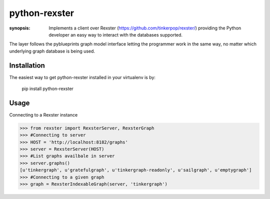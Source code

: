 python-rexster
==============

:synopsis: Implements a client over Rexster (https://github.com/tinkerpop/rexster/) providing the Python developer an easy way to interact with the databases supported.

The layer follows the pyblueprints graph model interface letting the programmer work in the same way, no matter which underlying graph database is being used.

Installation
------------
The easiest way to get python-rexster installed in your virtualenv is by:

 pip install python-rexster


Usage
-----

Connecting to a Rexster instance

>>> from rexster import RexsterServer, RexsterGraph 
>>> #Connecting to server
>>> HOST = 'http://localhost:8182/graphs'
>>> server = RexsterServer(HOST)
>>> #List graphs availbale in server
>>> server.graphs()
[u'tinkergraph', u'gratefulgraph', u'tinkergraph-readonly', u'sailgraph', u'emptygraph']
>>> #Connecting to a given graph
>>> graph = RexsterIndexableGraph(server, 'tinkergraph')
